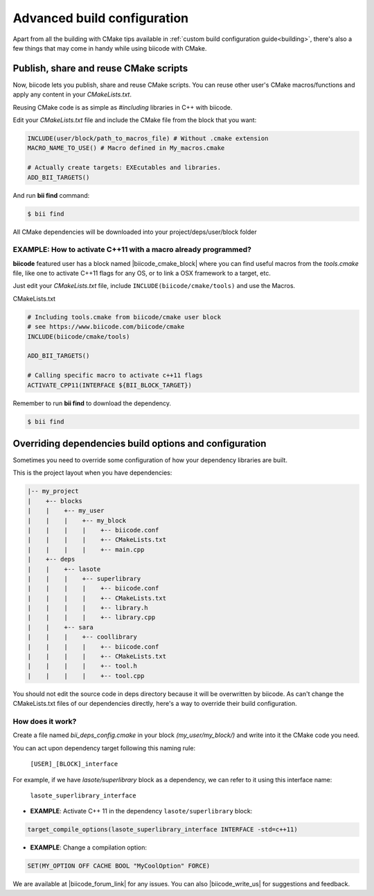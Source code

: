 .. _advanced_build_configuration:

Advanced build configuration
============================

Apart from all the building with CMake tips available in :ref:`custom build configuration guide<building>`, there's also a few things that may come in handy while using biicode with CMake.

.. _reuse_cmake:

Publish, share and reuse CMake scripts
--------------------------------------

Now, biicode lets you publish, share and reuse CMake scripts.
You can reuse other user's CMake macros/functions and apply any content in your *CMakeLists.txt*.

Reusing CMake code is as simple as *#including* libraries in C++ with biicode. 

Edit your *CMakeLists.txt* file and include the CMake file from the block that you want:

.. code-block:: cmake

   INCLUDE(user/block/path_to_macros_file) # Without .cmake extension
   MACRO_NAME_TO_USE() # Macro defined in My_macros.cmake

   # Actually create targets: EXEcutables and libraries.
   ADD_BII_TARGETS()
  

And run **bii find** command:

.. code-block:: bash

  $ bii find


All CMake dependencies will be downloaded into your project/deps/user/block folder

EXAMPLE: How to activate C++11 with a macro already programmed?
^^^^^^^^^^^^^^^^^^^^^^^^^^^^^^^^^^^^^^^^^^^^^^^^^^^^^^^^^^^^^^^

**biicode** featured user has a block named |biicode_cmake_block| where you can find useful macros from the  *tools.cmake* file, like one to activate C++11 flags for any OS, or to link a OSX framework to a target, etc. 

Just edit your *CMakeLists.txt* file, include ``INCLUDE(biicode/cmake/tools)`` and use the Macros.

CMakeLists.txt

.. code-block:: bash

    # Including tools.cmake from biicode/cmake user block
    # see https://www.biicode.com/biicode/cmake
    INCLUDE(biicode/cmake/tools)

    ADD_BII_TARGETS()

    # Calling specific macro to activate c++11 flags
    ACTIVATE_CPP11(INTERFACE ${BII_BLOCK_TARGET})

Remember to run **bii find** to download the dependency.

.. code-block:: bash

    $ bii find

Overriding dependencies build options and configuration
-------------------------------------------------------

Sometimes you need to override some configuration of how your dependency libraries are built. 

This is the project layout when you have dependencies:

.. code-block:: text

   |-- my_project
   |    +-- blocks
   |    |    +-- my_user
   |    |    |    +-- my_block
   |    |    |    |    +-- biicode.conf
   |    |    |    |    +-- CMakeLists.txt
   |    |    |    |    +-- main.cpp
   |    +-- deps
   |    |    +-- lasote
   |    |    |    +-- superlibrary
   |    |    |    |    +-- biicode.conf
   |    |    |    |    +-- CMakeLists.txt
   |    |    |    |    +-- library.h
   |    |    |    |    +-- library.cpp
   |    |    +-- sara
   |    |    |    +-- coollibrary
   |    |    |    |    +-- biicode.conf
   |    |    |    |    +-- CMakeLists.txt
   |    |    |    |    +-- tool.h
   |    |    |    |    +-- tool.cpp


You should not edit the source code in deps directory because it will be overwritten by biicode.
As can't change the CMakeLists.txt files of our dependencies directly, here's a way to override their build configuration.  

How does it work?
^^^^^^^^^^^^^^^^^

Create a file named *bii_deps_config.cmake* in your block *(my_user/my_block/)* and write into it the CMake code you need.

You can act upon dependency target following this naming rule:

  ``[USER]_[BLOCK]_interface``


For example, if we have *lasote/superlibrary* block as a dependency, we can refer to it using this interface name:  

  ``lasote_superlibrary_interface``


- **EXAMPLE**: Activate C++ 11 in the dependency ``lasote/superlibrary`` block:

.. code-block:: cmake

  target_compile_options(lasote_superlibrary_interface INTERFACE -std=c++11)


- **EXAMPLE**: Change a compilation option:

.. code-block:: cmake

  SET(MY_OPTION OFF CACHE BOOL "MyCoolOption" FORCE)
  

We are available at |biicode_forum_link| for any issues. You can also |biicode_write_us| for suggestions and feedback.

.. |biicode_forum_link| raw:: html

   <a href="http://forum.biicode.com" target="_blank">biicode's forum</a>
 

.. |biicode_write_us| raw:: html

   <a href="mailto:support@biicode.com" target="_blank">write us</a>


.. |biicode_cmake_block| raw:: html

   <a href="https://www.biicode.com/biicode/cmake" target="_blank">cmake</a>